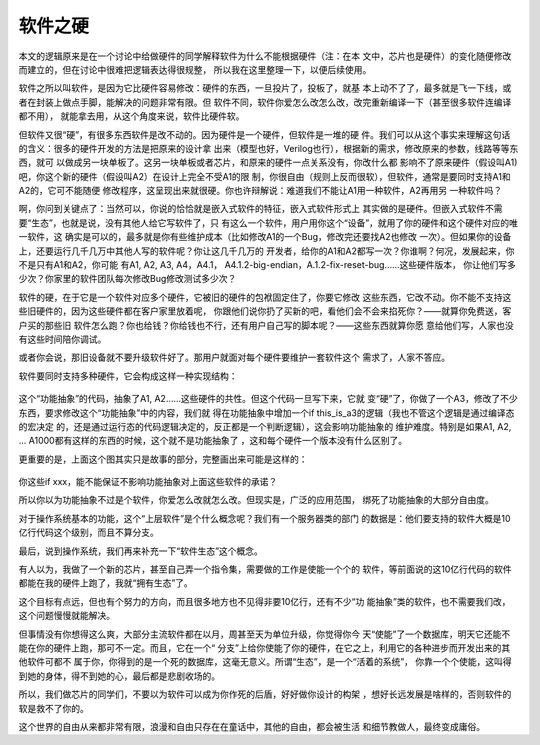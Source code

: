 软件之硬
********

本文的逻辑原来是在一个讨论中给做硬件的同学解释软件为什么不能根据硬件（注：在本
文中，芯片也是硬件）的变化随便修改而建立的，但在讨论中很难把逻辑表达得很规整，
所以我在这里整理一下，以便后续使用。

软件之所以叫软件，是因为它比硬件容易修改：硬件的东西，一旦投片了，投板了，就基
本上动不了了，最多就是飞一下线，或者在封装上做点手脚，能解决的问题非常有限。但
软件不同，软件你爱怎么改怎么改，改完重新编译一下（甚至很多软件连编译都不用），
就能拿去用，从这个角度来说，软件比硬件软。

但软件又很“硬”，有很多东西软件是改不动的。因为硬件是一个硬件，但软件是一堆的硬
件。我们可以从这个事实来理解这句话的含义：很多的硬件开发的方法是把原来的设计拿
出来（模型也好，Verilog也行），根据新的需求，修改原来的参数，线路等等东西，就可
以做成另一块单板了。这另一块单板或者芯片，和原来的硬件一点关系没有，你改什么都
影响不了原来硬件（假设叫A1)吧，你这个新的硬件（假设叫A2）在设计上完全不受A1的限
制，你很自由（规则上反而很软），但软件，通常是要同时支持A1和A2的，它可不能随便
修改程序，这呈现出来就很硬。你也许辩解说：难道我们不能让A1用一种软件，A2再用另
一种软件吗？

啊，你问到关键点了：当然可以，你说的恰恰就是嵌入式软件的特征，嵌入式软件形式上
其实做的是硬件。但嵌入式软件不需要“生态”，也就是说，没有其他人给它写软件了，只
有这么一个软件，用户用你这个“设备”，就用了你的硬件和这个硬件对应的唯一软件，这
确实是可以的，最多就是你有些维护成本（比如修改A1的一个Bug，修改完还要找A2也修改
一次）。但如果你的设备上，还要运行几千几万中其他人写的软件呢？你让这几千几万的
开发者，给你的A1和A2都写一次？你谁啊？何况，发展起来，你不是只有A1和A2，你可能
有A1, A2, A3, A4，A4.1， A4.1.2-big-endian，A.1.2-fix-reset-bug……这些硬件版本，
你让他们写多少次？你家里的软件团队每次修改Bug修改测试多少次？

软件的硬，在于它是一个软件对应多个硬件，它被旧的硬件的包袱固定住了，你要它修改
这些东西，它改不动。你不能不支持这些旧硬件的，因为这些硬件都在客户家里放着呢，
你跟他们说你扔了买新的吧，看他们会不会来掐死你？——就算你免费送，客户买的那些旧
软件怎么跑？你也给钱？你给钱也不行，还有用户自己写的脚本呢？——这些东西就算你愿
意给他们写，人家也没有这些时间陪你调试。

或者你会说，那旧设备就不要升级软件好了。那用户就面对每个硬件要维护一套软件这个
需求了，人家不答应。

软件要同时支持多种硬件，它会构成这样一种实现结构：

        .. figure:: _static/hardware_abstraction.jpg

这个“功能抽象”的代码，抽象了A1, A2……这些硬件的共性。但这个代码一旦写下来，它就
变“硬”了，你做了一个A3，修改了不少东西，要求修改这个“功能抽象”中的内容，我们就
得在功能抽象中增加一个if this_is_a3的逻辑（我也不管这个逻辑是通过编译态的宏决定
的，还是通过运行态的代码逻辑决定的，反正都是一个判断逻辑），这会影响功能抽象的
维护难度。特别是如果A1, A2, ... A1000都有这样的东西的时候，这个就不是功能抽象了
，这和每个硬件一个版本没有什么区别了。

更重要的是，上面这个图其实只是故事的部分，完整画出来可能是这样的：

        .. figure:: _static/full_hardware_abstraction.jpg

你这些if xxx，能不能保证不影响功能抽象对上面这些软件的承诺？

所以你以为功能抽象不过是个软件，你爱怎么改就怎么改。但现实是，广泛的应用范围，
绑死了功能抽象的大部分自由度。

对于操作系统基本的功能，这个“上层软件”是个什么概念呢？我们有一个服务器类的部门
的数据是：他们要支持的软件大概是10亿行代码这个级别，而且不算分支。

最后，说到操作系统，我们再来补充一下“软件生态”这个概念。

有人以为，我做了一个新的芯片，甚至自己弄一个指令集，需要做的工作是使能一个个的
软件，等前面说的这10亿行代码的软件都能在我的硬件上跑了，我就“拥有生态”了。

这个目标有点远，但也有个努力的方向，而且很多地方也不见得非要10亿行，还有不少“功
能抽象”类的软件，也不需要我们改，这个问题慢慢就能解决。

但事情没有你想得这么爽，大部分主流软件都在以月，周甚至天为单位升级，你觉得你今
天“使能”了一个数据库，明天它还能不能在你的硬件上跑，那可不一定。而且，它在一个“
分支”上给你使能了你的硬件，在它之上，利用它的各种进步而开发出来的其他软件可都不
属于你，你得到的是一个死的数据库，这毫无意义。所谓“生态”，是一个“活着的系统”，
你靠一个个使能，这叫得到她的身体，得不到她的心，最后都是悲剧收场的。

所以，我们做芯片的同学们，不要以为软件可以成为你作死的后盾，好好做你设计的构架
，想好长远发展是啥样的，否则软件的软是救不了你的。

这个世界的自由从来都非常有限，浪漫和自由只存在在童话中，其他的自由，都会被生活
和细节教做人，最终变成庸俗。
